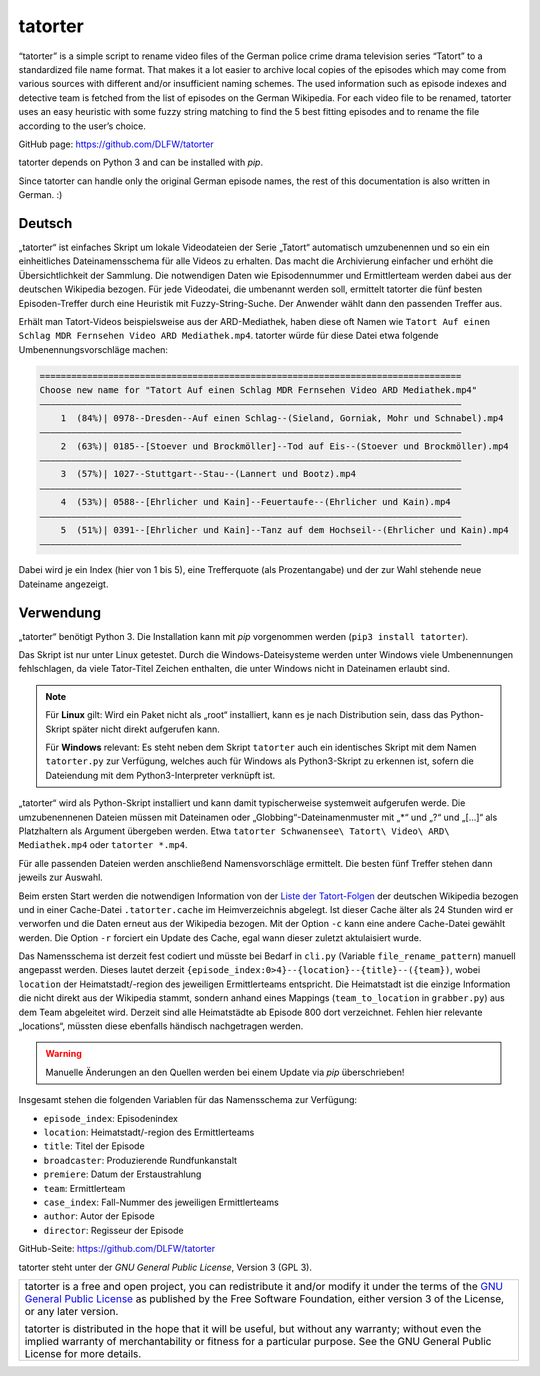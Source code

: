 ========
tatorter
========

“tatorter” is a simple script to rename video files of the German police crime drama television series “Tatort” to a standardized file name format.
That makes it a lot easier to archive local copies of the episodes which may come from various sources with different and/or insufficient naming schemes.
The used information such as episode indexes and detective team is fetched from the list of episodes on the German Wikipedia.
For each video file to be renamed, tatorter uses an easy heuristic with some fuzzy string matching to find the 5 best fitting episodes and to rename the file
according to the user’s choice.

GitHub page: https://github.com/DLFW/tatorter

tatorter depends on Python 3 and can be installed with *pip*.

Since tatorter can handle only the original German episode names, the rest of this documentation is also written in German. :)

Deutsch
=======

„tatorter“ ist einfaches Skript um lokale Videodateien der Serie „Tatort“ automatisch umzubenennen und so ein ein einheitliches Dateinamensschema für alle Videos zu erhalten.
Das macht die Archivierung einfacher und erhöht die Übersichtlichkeit der Sammlung.
Die notwendigen Daten wie Episodennummer und Ermittlerteam werden dabei aus der deutschen Wikipedia bezogen.
Für jede Videodatei, die umbenannt werden soll, ermittelt tatorter die fünf besten Episoden-Treffer durch eine Heuristik mit Fuzzy-String-Suche. Der Anwender wählt dann
den passenden Treffer aus.
 
Erhält man Tatort-Videos beispielsweise aus der ARD-Mediathek, haben diese oft Namen wie ``Tatort Auf einen Schlag MDR Fernsehen Video ARD Mediathek.mp4``.
tatorter würde für diese Datei etwa folgende Umbenennungsvorschläge machen:

.. code-block::

   ================================================================================
   Choose new name for "Tatort Auf einen Schlag MDR Fernsehen Video ARD Mediathek.mp4"
   ––––––––––––––––––––––––––––––––––––––––––––––––––––––––––––––––––––––––––––––––
       1  (84%)| 0978--Dresden--Auf einen Schlag--(Sieland, Gorniak, Mohr und Schnabel).mp4
   ––––––––––––––––––––––––––––––––––––––––––––––––––––––––––––––––––––––––––––––––
       2  (63%)| 0185--[Stoever und Brockmöller]--Tod auf Eis--(Stoever und Brockmöller).mp4
   ––––––––––––––––––––––––––––––––––––––––––––––––––––––––––––––––––––––––––––––––
       3  (57%)| 1027--Stuttgart--Stau--(Lannert und Bootz).mp4
   ––––––––––––––––––––––––––––––––––––––––––––––––––––––––––––––––––––––––––––––––
       4  (53%)| 0588--[Ehrlicher und Kain]--Feuertaufe--(Ehrlicher und Kain).mp4
   ––––––––––––––––––––––––––––––––––––––––––––––––––––––––––––––––––––––––––––––––
       5  (51%)| 0391--[Ehrlicher und Kain]--Tanz auf dem Hochseil--(Ehrlicher und Kain).mp4
   ––––––––––––––––––––––––––––––––––––––––––––––––––––––––––––––––––––––––––––––––

Dabei wird je ein Index (hier von 1 bis 5), eine Trefferquote (als Prozentangabe) und der zur Wahl stehende neue Dateiname angezeigt.

Verwendung
==========

„tatorter“ benötigt Python 3. Die Installation kann mit *pip* vorgenommen werden (``pip3 install tatorter``).

Das Skript ist nur unter Linux getestet. Durch die Windows-Dateisysteme werden unter Windows viele Umbenennungen fehlschlagen, da viele
Tator-Titel Zeichen enthalten, die unter Windows nicht in Dateinamen erlaubt sind.

.. NOTE::

    Für **Linux** gilt: Wird ein Paket nicht als „root“ installiert, kann es je nach Distribution sein,
    dass das Python-Skript später nicht direkt aufgerufen kann.
    
    Für **Windows** relevant: Es steht neben dem Skript ``tatorter`` auch ein identisches Skript mit
    dem Namen ``tatorter.py`` zur Verfügung, welches auch für Windows als Python3-Skript zu erkennen ist,
    sofern die Dateiendung mit dem Python3-Interpreter verknüpft ist.

„tatorter“ wird als Python-Skript installiert und kann damit typischerweise systemweit aufgerufen werde.
Die umzubenennenen Dateien müssen mit Dateinamen oder „Globbing“-Dateinamenmuster mit „*“ und „?“ und „[...]“ als Platzhaltern als Argument übergeben werden.
Etwa ``tatorter Schwanensee\ Tatort\ Video\ ARD\ Mediathek.mp4`` oder ``tatorter *.mp4``.

Für alle passenden Dateien werden anschließend Namensvorschläge ermittelt. Die besten fünf Treffer stehen dann jeweils zur Auswahl.

Beim ersten Start  werden die notwendigen Information von der `Liste der Tatort-Folgen`_ der deutschen Wikipedia bezogen und in einer Cache-Datei ``.tatorter.cache`` im Heimverzeichnis abgelegt.
Ist dieser Cache älter als 24 Stunden wird er verworfen und die Daten erneut aus der Wikipedia bezogen.
Mit der Option ``-c`` kann eine andere Cache-Datei gewählt werden.
Die Option ``-r`` forciert ein Update des Cache, egal wann dieser zuletzt aktulaisiert wurde.

Das Namensschema ist derzeit fest codiert und müsste bei Bedarf in ``cli.py`` (Variable ``file_rename_pattern``) manuell angepasst werden.
Dieses lautet derzeit ``{episode_index:0>4}--{location}--{title}--({team})``, wobei ``location`` der Heimatstadt/-region des jeweiligen
Ermittlerteams entspricht. Die Heimatstadt ist die einzige Information die nicht direkt aus der Wikipedia stammt, sondern anhand eines
Mappings (``team_to_location`` in ``grabber.py``) aus dem Team abgeleitet wird. Derzeit sind alle Heimatstädte ab Episode 800 dort
verzeichnet. Fehlen hier relevante „locations“, müssten diese ebenfalls händisch nachgetragen werden.

.. WARNING::     

   Manuelle Änderungen an den Quellen werden bei einem Update via *pip* überschrieben!

Insgesamt stehen die folgenden Variablen für das Namensschema zur Verfügung:

* ``episode_index``: Episodenindex 
* ``location``: Heimatstadt/-region des Ermittlerteams
* ``title``: Titel der Episode
* ``broadcaster``: Produzierende Rundfunkanstalt
* ``premiere``: Datum der Erstaustrahlung
* ``team``: Ermittlerteam
* ``case_index``: Fall-Nummer des jeweiligen Ermittlerteams
* ``author``: Autor der Episode
* ``director``: Regisseur der Episode

GitHub-Seite: https://github.com/DLFW/tatorter

.. _`Liste der Tatort-Folgen`: https://de.wikipedia.org/wiki/Liste_der_Tatort-Folgen

tatorter steht unter der `GNU General Public License`, Version 3 (GPL 3).

+--------------------------------------------------------------------------------------+
| tatorter is a free and open project, you can redistribute it and/or modify           |
| it under the terms of the `GNU General Public License`_ as published by              |
| the Free Software Foundation, either version 3 of the License, or any later version. |
|                                                                                      |
| tatorter is distributed in the hope that it will be useful,                          |
| but without any warranty; without even the implied warranty of                       |
| merchantability or fitness for a particular purpose.  See the                        |
| GNU General Public License for more details.                                         |
+--------------------------------------------------------------------------------------+

.. _GNU General Public License: http://www.gnu.org/licenses/
